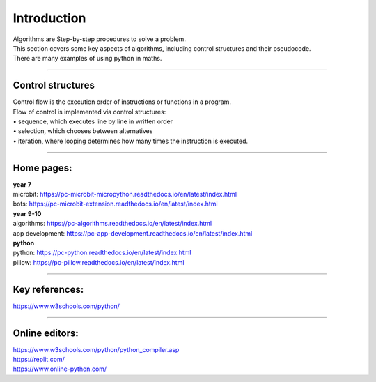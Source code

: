 ====================================================
Introduction
====================================================

| Algorithms are Step-by-step procedures to solve a problem.
| This section covers some key aspects of algorithms, including control structures and their pseudocode.
| There are many examples of using python in maths.

----

Control structures
--------------------

| Control flow is the execution order of instructions or functions in a program. 
| Flow of control is implemented via control structures:
| • 	sequence, which executes line by line in written order
| • 	selection, which chooses between alternatives
| • 	iteration, where looping determines how many times the instruction is executed.


----

Home pages:
--------------------

| **year 7**
| microbit: https://pc-microbit-micropython.readthedocs.io/en/latest/index.html
| bots: https://pc-microbit-extension.readthedocs.io/en/latest/index.html

| **year 9-10**
| algorithms: https://pc-algorithms.readthedocs.io/en/latest/index.html
| app development: https://pc-app-development.readthedocs.io/en/latest/index.html

| **python**
| python: https://pc-python.readthedocs.io/en/latest/index.html
| pillow: https://pc-pillow.readthedocs.io/en/latest/index.html

----

Key references:
--------------------

| https://www.w3schools.com/python/


----

Online editors:
------------------

| https://www.w3schools.com/python/python_compiler.asp
| https://replit.com/
| https://www.online-python.com/




